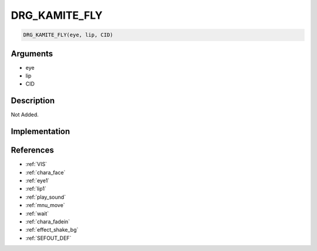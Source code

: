 DRG_KAMITE_FLY
========================

.. code-block:: text

	DRG_KAMITE_FLY(eye, lip, CID)


Arguments
------------

* eye
* lip
* CID

Description
-------------

Not Added.

Implementation
-------------


References
-------------
* :ref:`VIS`
* :ref:`chara_face`
* :ref:`eye1`
* :ref:`lip1`
* :ref:`play_sound`
* :ref:`mnu_move`
* :ref:`wait`
* :ref:`chara_fadein`
* :ref:`effect_shake_bg`
* :ref:`SEFOUT_DEF`
